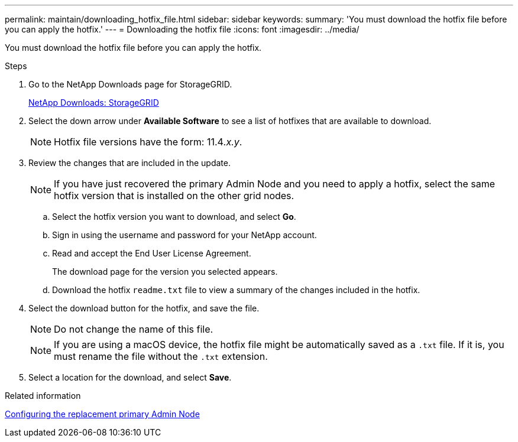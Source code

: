 ---
permalink: maintain/downloading_hotfix_file.html
sidebar: sidebar
keywords:
summary: 'You must download the hotfix file before you can apply the hotfix.'
---
= Downloading the hotfix file
:icons: font
:imagesdir: ../media/

[.lead]
You must download the hotfix file before you can apply the hotfix.

.Steps

. Go to the NetApp Downloads page for StorageGRID.
+
https://mysupport.netapp.com/site/products/all/details/storagegrid/downloads-tab[NetApp Downloads: StorageGRID]

. Select the down arrow under *Available Software* to see a list of hotfixes that are available to download.
+
NOTE: Hotfix file versions have the form: 11.4__.x.y__.

. Review the changes that are included in the update.
+
NOTE: If you have just recovered the primary Admin Node and you need to apply a hotfix, select the same hotfix version that is installed on the other grid nodes.

 .. Select the hotfix version you want to download, and select *Go*.
 .. Sign in using the username and password for your NetApp account.
 .. Read and accept the End User License Agreement.
+
The download page for the version you selected appears.

 .. Download the hotfix `readme.txt` file to view a summary of the changes included in the hotfix.

. Select the download button for the hotfix, and save the file.
+
NOTE: Do not change the name of this file.
+
NOTE: If you are using a macOS device, the hotfix file might be automatically saved as a `.txt` file. If it is, you must rename the file without the `.txt` extension.

. Select a location for the download, and select *Save*.

.Related information

xref:configuring_replacement_primary_admin_node.adoc[Configuring the replacement primary Admin Node]
